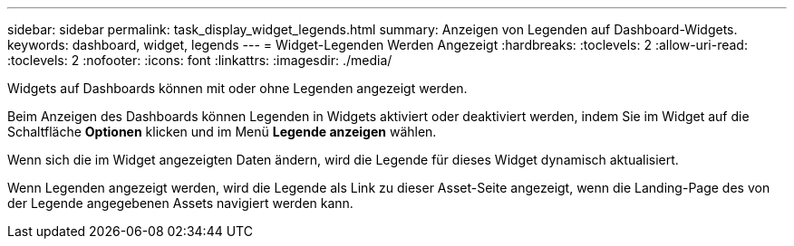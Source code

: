 ---
sidebar: sidebar 
permalink: task_display_widget_legends.html 
summary: Anzeigen von Legenden auf Dashboard-Widgets. 
keywords: dashboard, widget, legends 
---
= Widget-Legenden Werden Angezeigt
:hardbreaks:
:toclevels: 2
:allow-uri-read: 
:toclevels: 2
:nofooter: 
:icons: font
:linkattrs: 
:imagesdir: ./media/


[role="lead"]
Widgets auf Dashboards können mit oder ohne Legenden angezeigt werden.

Beim Anzeigen des Dashboards können Legenden in Widgets aktiviert oder deaktiviert werden, indem Sie im Widget auf die Schaltfläche *Optionen* klicken und im Menü *Legende anzeigen* wählen.

Wenn sich die im Widget angezeigten Daten ändern, wird die Legende für dieses Widget dynamisch aktualisiert.

Wenn Legenden angezeigt werden, wird die Legende als Link zu dieser Asset-Seite angezeigt, wenn die Landing-Page des von der Legende angegebenen Assets navigiert werden kann.
